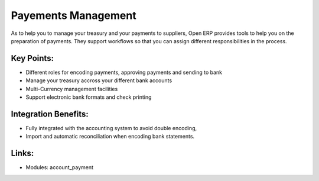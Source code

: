 
.. i18n: Payements Management
.. i18n: ====================

Payements Management
====================

.. i18n: As to help you to manage your treasury and your payments to suppliers, Open ERP
.. i18n: provides tools to help you on the preparation of payments. They support workflows
.. i18n: so that you can assign different responsibilities in the process.

As to help you to manage your treasury and your payments to suppliers, Open ERP
provides tools to help you on the preparation of payments. They support workflows
so that you can assign different responsibilities in the process.

.. i18n: .. raw:: html
.. i18n:  
.. i18n:  <a target="_blank" href="../images/payements_management_screenshot.png"><img src="../images_small/payements_management_screenshot.png" class="screenshot" /></a>

.. raw:: html
 
 <a target="_blank" href="../images/payements_management_screenshot.png"><img src="../images_small/payements_management_screenshot.png" class="screenshot" /></a>

.. i18n: Key Points:
.. i18n: -----------

Key Points:
-----------

.. i18n: * Different roles for encoding payments, approving payments and sending to bank
.. i18n: * Manage your treasury accross your different bank accounts
.. i18n: * Multi-Currency management facilities
.. i18n: * Support electronic bank formats and check printing

* Different roles for encoding payments, approving payments and sending to bank
* Manage your treasury accross your different bank accounts
* Multi-Currency management facilities
* Support electronic bank formats and check printing

.. i18n: Integration Benefits:
.. i18n: ---------------------

Integration Benefits:
---------------------

.. i18n: * Fully integrated with the accounting system to avoid double encoding,
.. i18n: * Import and automatic reconciliation when encoding bank statements.

* Fully integrated with the accounting system to avoid double encoding,
* Import and automatic reconciliation when encoding bank statements.

.. i18n: Links:
.. i18n: ------

Links:
------

.. i18n: * Modules:  account_payment

* Modules:  account_payment
